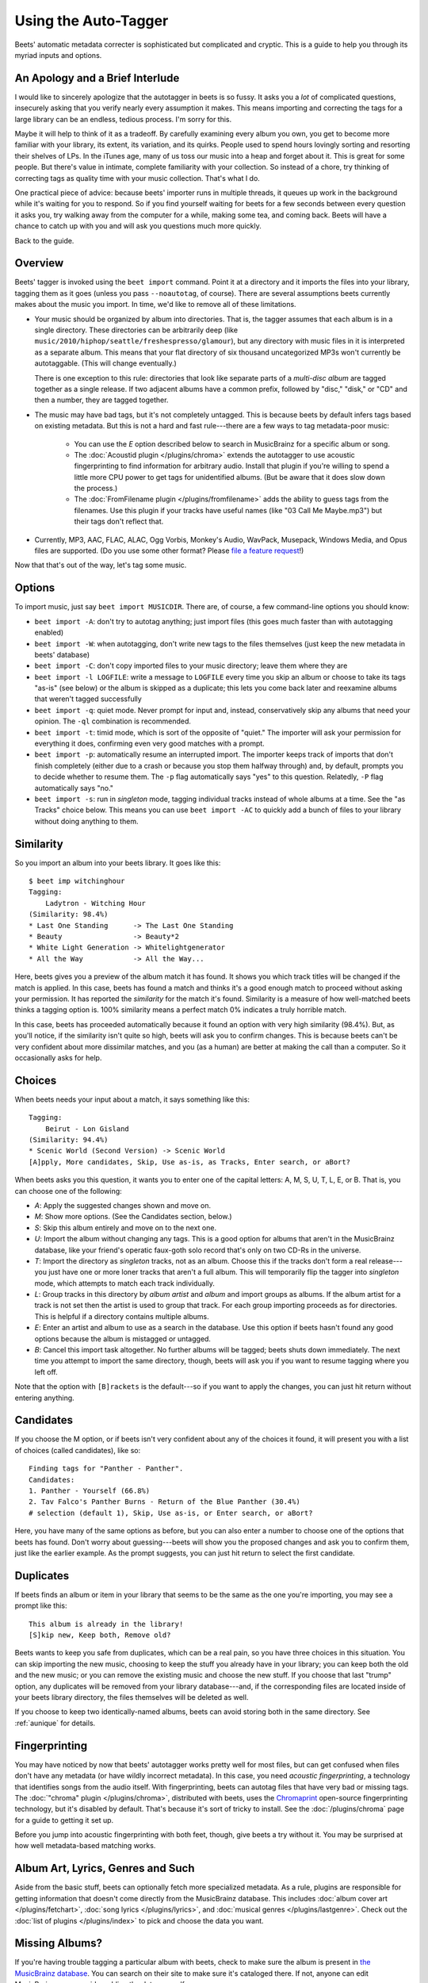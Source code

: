 Using the Auto-Tagger
=====================

Beets' automatic metadata correcter is sophisticated but complicated and
cryptic. This is a guide to help you through its myriad inputs and options.

An Apology and a Brief Interlude
--------------------------------

I would like to sincerely apologize that the autotagger in beets is so fussy. It
asks you a *lot* of complicated questions, insecurely asking that you verify
nearly every assumption it makes. This means importing and correcting the tags
for a large library can be an endless, tedious process. I'm sorry for this.

Maybe it will help to think of it as a tradeoff. By carefully examining every
album you own, you get to become more familiar with your library, its extent,
its variation, and its quirks. People used to spend hours lovingly sorting and
resorting their shelves of LPs. In the iTunes age, many of us toss our music
into a heap and forget about it. This is great for some people. But there's
value in intimate, complete familiarity with your collection. So instead of a
chore, try thinking of correcting tags as quality time with your music
collection. That's what I do.

One practical piece of advice: because beets' importer runs in multiple threads,
it queues up work in the background while it's waiting for you to respond. So if
you find yourself waiting for beets for a few seconds between every question it
asks you, try walking away from the computer for a while, making some tea, and
coming back. Beets will have a chance to catch up with you and will ask you
questions much more quickly.

Back to the guide.

Overview
--------

Beets' tagger is invoked using the ``beet import`` command. Point it at a
directory and it imports the files into your library, tagging them as it goes
(unless you pass ``--noautotag``, of course). There are several assumptions
beets currently makes about the music you import. In time, we'd like to remove
all of these limitations.

* Your music should be organized by album into directories. That is, the tagger
  assumes that each album is in a single directory. These directories can be
  arbitrarily deep (like ``music/2010/hiphop/seattle/freshespresso/glamour``),
  but any directory with music files in it is interpreted as a separate album.
  This means that your flat directory of six thousand uncategorized MP3s won't
  currently be autotaggable. (This will change eventually.)

  There is one exception to this rule: directories that look like separate parts
  of a *multi-disc album* are tagged together as a single release. If two
  adjacent albums have a common prefix, followed by "disc," "disk," or "CD"
  and then a number, they are tagged together.

* The music may have bad tags, but it's not completely untagged. This is
  because beets by default infers tags based on existing metadata. But this is
  not a hard and fast rule---there are a few ways to tag metadata-poor music:

    * You can use the *E* option described below to search in MusicBrainz for
      a specific album or song.
    * The :doc:`Acoustid plugin </plugins/chroma>` extends the autotagger to
      use acoustic fingerprinting to find information for arbitrary audio.
      Install that plugin if you're willing to spend a little more CPU power
      to get tags for unidentified albums. (But be aware that it does slow
      down the process.)
    * The :doc:`FromFilename plugin </plugins/fromfilename>` adds the ability
      to guess tags from the filenames. Use this plugin if your tracks have
      useful names (like "03 Call Me Maybe.mp3") but their tags don't reflect
      that.

* Currently, MP3, AAC, FLAC, ALAC, Ogg Vorbis, Monkey's Audio, WavPack,
  Musepack, Windows Media, and Opus files are supported. (Do you use some
  other format? Please `file a feature request`_!)

.. _file a feature request: https://github.com/sampsyo/beets/issues/new

Now that that's out of the way, let's tag some music.

Options
-------

To import music, just say ``beet import MUSICDIR``. There are, of course, a few
command-line options you should know:

* ``beet import -A``: don't try to autotag anything; just import files (this
  goes much faster than with autotagging enabled)

* ``beet import -W``: when autotagging, don't write new tags to the files
  themselves (just keep the new metadata in beets' database)

* ``beet import -C``: don't copy imported files to your music directory; leave
  them where they are

* ``beet import -l LOGFILE``: write a message to ``LOGFILE`` every time you skip
  an album or choose to take its tags "as-is" (see below) or the album is
  skipped as a duplicate; this lets you come back later and reexamine albums
  that weren't tagged successfully

* ``beet import -q``: quiet mode. Never prompt for input and, instead,
  conservatively skip any albums that need your opinion. The ``-ql`` combination
  is recommended.

* ``beet import -t``: timid mode, which is sort of the opposite of "quiet." The
  importer will ask your permission for everything it does, confirming even very
  good matches with a prompt.

* ``beet import -p``: automatically resume an interrupted import. The importer
  keeps track of imports that don't finish completely (either due to a crash or
  because you stop them halfway through) and, by default, prompts you to decide
  whether to resume them. The ``-p`` flag automatically says "yes" to this
  question. Relatedly, ``-P`` flag automatically says "no."

* ``beet import -s``: run in *singleton* mode, tagging individual tracks instead
  of whole albums at a time. See the "as Tracks" choice below.  This means you
  can use ``beet import -AC`` to quickly add a bunch of files to your library
  without doing anything to them.

Similarity
----------

So you import an album into your beets library. It goes like this::

    $ beet imp witchinghour
    Tagging:
        Ladytron - Witching Hour
    (Similarity: 98.4%)
    * Last One Standing      -> The Last One Standing
    * Beauty                 -> Beauty*2
    * White Light Generation -> Whitelightgenerator
    * All the Way            -> All the Way...

Here, beets gives you a preview of the album match it has found. It shows you
which track titles will be changed if the match is applied. In this case, beets
has found a match and thinks it's a good enough match to proceed without asking
your permission. It has reported the *similarity* for the match it's found.
Similarity is a measure of how well-matched beets thinks a tagging option is.
100% similarity means a perfect match 0% indicates a truly horrible match.

In this case, beets has proceeded automatically because it found an option with
very high similarity (98.4%). But, as you'll notice, if the similarity isn't
quite so high, beets will ask you to confirm changes. This is because beets
can't be very confident about more dissimilar matches, and you (as a human) are
better at making the call than a computer. So it occasionally asks for help.

Choices
-------

When beets needs your input about a match, it says something like this::

    Tagging:
        Beirut - Lon Gisland
    (Similarity: 94.4%)
    * Scenic World (Second Version) -> Scenic World
    [A]pply, More candidates, Skip, Use as-is, as Tracks, Enter search, or aBort?

When beets asks you this question, it wants you to enter one of the capital
letters: A, M, S, U, T, L, E, or B. That is, you can choose one of the
following:

* *A*: Apply the suggested changes shown and move on.

* *M*: Show more options. (See the Candidates section, below.)

* *S*: Skip this album entirely and move on to the next one.

* *U*: Import the album without changing any tags. This is a good option for
  albums that aren't in the MusicBrainz database, like your friend's operatic
  faux-goth solo record that's only on two CD-Rs in the universe.

* *T*: Import the directory as *singleton* tracks, not as an album. Choose this
  if the tracks don't form a real release---you just have one or more loner
  tracks that aren't a full album. This will temporarily flip the tagger into
  *singleton* mode, which attempts to match each track individually.

* *L*: Group tracks in this directory by *album artist* and *album* and import
  groups as albums. If the album artist for a track is not set then the artist
  is used to group that track. For each group importing proceeds as for
  directories. This is helpful if a directory contains multiple albums.

* *E*: Enter an artist and album to use as a search in the database. Use this
  option if beets hasn't found any good options because the album is mistagged
  or untagged.

* *B*: Cancel this import task altogether. No further albums will be tagged;
  beets shuts down immediately. The next time you attempt to import the same
  directory, though, beets will ask you if you want to resume tagging where you
  left off.

Note that the option with ``[B]rackets`` is the default---so if you want to
apply the changes, you can just hit return without entering anything.

Candidates
----------

If you choose the M option, or if beets isn't very confident about any of the
choices it found, it will present you with a list of choices (called
candidates), like so::

    Finding tags for "Panther - Panther".
    Candidates:
    1. Panther - Yourself (66.8%)
    2. Tav Falco's Panther Burns - Return of the Blue Panther (30.4%)
    # selection (default 1), Skip, Use as-is, or Enter search, or aBort?

Here, you have many of the same options as before, but you can also enter a
number to choose one of the options that beets has found. Don't worry about
guessing---beets will show you the proposed changes and ask you to confirm
them, just like the earlier example. As the prompt suggests, you can just hit
return to select the first candidate.

.. _guide-duplicates:

Duplicates
----------

If beets finds an album or item in your library that seems to be the same as the
one you're importing, you may see a prompt like this::

    This album is already in the library!
    [S]kip new, Keep both, Remove old?

Beets wants to keep you safe from duplicates, which can be a real pain, so you
have three choices in this situation. You can skip importing the new music,
choosing to keep the stuff you already have in your library; you can keep both
the old and the new music; or you can remove the existing music and choose the
new stuff. If you choose that last "trump" option, any duplicates will be
removed from your library database---and, if the corresponding files are located
inside of your beets library directory, the files themselves will be deleted as
well.

If you choose to keep two identically-named albums, beets can avoid storing both
in the same directory. See :ref:`aunique` for details.

Fingerprinting
--------------

You may have noticed by now that beets' autotagger works pretty well for most
files, but can get confused when files don't have any metadata (or have wildly
incorrect metadata). In this case, you need *acoustic fingerprinting*, a
technology that identifies songs from the audio itself. With fingerprinting,
beets can autotag files that have very bad or missing tags. The :doc:`"chroma"
plugin </plugins/chroma>`, distributed with beets, uses the `Chromaprint`_ open-source fingerprinting technology, but it's disabled by default. That's because
it's sort of tricky to install. See the :doc:`/plugins/chroma` page for a guide
to getting it set up.

Before you jump into acoustic fingerprinting with both feet, though, give beets
a try without it. You may be surprised at how well metadata-based matching
works.

.. _Chromaprint: http://acoustid.org/chromaprint

Album Art, Lyrics, Genres and Such
----------------------------------

Aside from the basic stuff, beets can optionally fetch more specialized
metadata. As a rule, plugins are responsible for getting information that
doesn't come directly from the MusicBrainz database. This includes :doc:`album
cover art </plugins/fetchart>`, :doc:`song lyrics </plugins/lyrics>`, and
:doc:`musical genres </plugins/lastgenre>`. Check out the :doc:`list of plugins
</plugins/index>` to pick and choose the data you want.

Missing Albums?
---------------

If you're having trouble tagging a particular album with beets, check to make
sure the album is present in `the MusicBrainz database`_.  You can search on
their site to make sure it's cataloged there. If not, anyone can edit
MusicBrainz---so consider adding the data yourself.

.. _the MusicBrainz database: http://musicbrainz.org/

If you think beets is ignoring an album that's listed in MusicBrainz, please
`file a bug report`_.

.. _file a bug report: https://github.com/sampsyo/beets/issues

I Hope That Makes Sense
-----------------------

If I haven't made the process clear, please send an email to `the mailing
list`_ and I'll try to improve this guide.

.. _the mailing list: http://groups.google.com/group/beets-users
